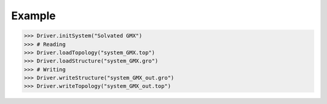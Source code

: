 Example
=======

>>> Driver.initSystem("Solvated GMX")
>>> # Reading
>>> Driver.loadTopology("system_GMX.top")
>>> Driver.loadStructure("system_GMX.gro")
>>> # Writing
>>> Driver.writeStructure("system_GMX_out.gro")
>>> Driver.writeTopology("system_GMX_out.top")
